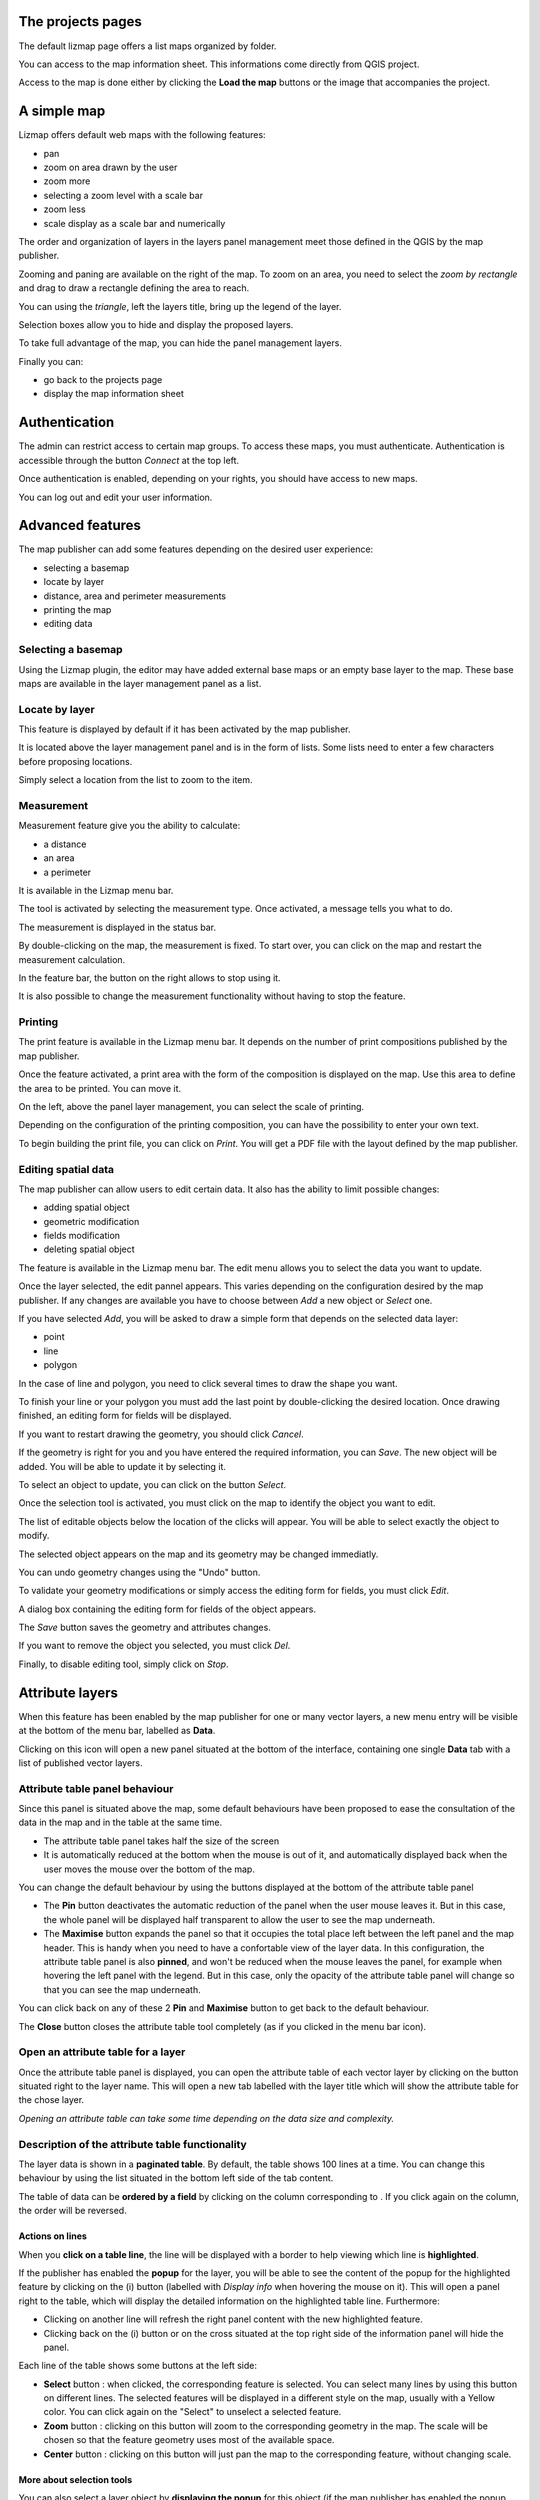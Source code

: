 The projects pages
===============================================================

The default lizmap page offers a list maps organized by folder.

.. image:: /images/user-guide-01-projects.png
   :align: center
   :width: 80%

You can access to the map information sheet. This informations come directly from QGIS project.

.. image:: /images/user-guide-02-information.png
   :align: center
   :width: 80%

Access to the map is done either by clicking the **Load the map** buttons or the image that accompanies the project.

A simple map
===============================================================

Lizmap offers default web maps with the following features:

* pan
* zoom on area drawn by the user
* zoom more
* selecting a zoom level with a scale bar
* zoom less
* scale display as a scale bar and numerically

The order and organization of layers in the layers panel management meet those defined in the QGIS by the map publisher.

.. image:: /images//user-guide-03-simple-map.png
   :align: center
   :width: 80%

Zooming and paning are available on the right of the map. To zoom on an area, you need to select the *zoom by rectangle* and drag to draw a rectangle defining the area to reach.

.. image:: /images//user-guide-03-simple-map-zoom.png
   :align: center
   :width: 80%

You can using the *triangle*, left the layers title, bring up the legend of the layer.

.. image:: /images//user-guide-04-legend.png
   :align: center
   :width: 80%

Selection boxes allow you to hide and display the proposed layers.

.. image:: /images//user-guide-05-show-hide-layer.png
   :align: center
   :width: 80%

To take full advantage of the map, you can hide the panel management layers.

.. image:: /images//user-guide-06-hide-layer-switcher.png
   :align: center
   :width: 80%

Finally you can:

* go back to the projects page
* display the map information sheet

Authentication
===============================================================

The admin can restrict access to certain map groups. To access these maps, you must authenticate. Authentication is accessible through the button *Connect* at the top left.

.. image:: /images//user-guide-07-authentication.png
   :align: center
   :width: 80%

Once authentication is enabled, depending on your rights, you should have access to new maps.

.. image:: /images//user-guide-07-authentication-projects.png
   :align: center
   :width: 80%

You can log out and edit your user information.

Advanced features
===============================================================

The map publisher can add some features depending on the desired user experience:

* selecting a basemap
* locate by layer
* distance, area and perimeter measurements
* printing the map
* editing data

.. image:: /images//user-guide-07-advanced-features.png
   :align: center
   :width: 80%

Selecting a basemap
-------------------------------

Using the Lizmap plugin, the editor may have added external base maps or an empty base layer to the map. These base maps are available in the layer management panel as a list.

.. image:: /images//user-guide-08-baselayers.png
   :align: center
   :width: 80%

Locate by layer
---------------------------

This feature is displayed by default if it has been activated by the map publisher.

It is located above the layer management panel and is in the form of lists. Some lists need to enter a few characters before proposing locations.

.. image:: /images//user-guide-09-locate-by-layer.png
   :align: center
   :width: 80%


Simply select a location from the list to zoom to the item.

.. image:: /images//user-guide-09-locate-by-layer-zoom.png
   :align: center
   :width: 80%

Measurement
------------

Measurement feature give you the ability to calculate:

* a distance
* an area
* a perimeter

It is available in the Lizmap menu bar.

.. image:: /images//user-guide-10-measure-menu.png
   :align: center
   :width: 80%

The tool is activated by selecting the measurement type. Once activated, a message tells you what to do.

.. image:: /images//user-guide-11-measure-activated.png
   :align: center
   :width: 80%

The measurement is displayed in the status bar.

.. image:: /images//user-guide-12-measure-value.png
   :align: center
   :width: 80%

By double-clicking on the map, the measurement is fixed. To start over, you can click on the map and restart the measurement calculation.

In the feature bar, the button on the right allows to stop using it.

.. image:: /images//user-guide-13-measure-stop.png
   :align: center
   :width: 80%

It is also possible to change the measurement functionality without having to stop the feature.


Printing
------------

The print feature is available in the Lizmap menu bar. It depends on the number of print compositions published by the map publisher.

.. image:: /images//user-guide-14-print-menu.png
   :align: center
   :width: 80%

Once the feature activated, a print area with the form of the composition is displayed on the map. Use this area to define the area to be printed. You can move it.

.. image:: /images//user-guide-15-print-zone.png
   :align: center
   :width: 80%

On the left, above the panel layer management, you can select the scale of printing.

.. image:: /images//user-guide-16-print-scale.png
   :align: center
   :width: 80%

Depending on the configuration of the printing composition, you can have the possibility to enter your own text.

.. image:: /images//user-guide-17-print-input.png
   :align: center
   :width: 80%

To begin building the print file, you can click on *Print*. You will get a PDF file with the layout defined by the map publisher.

.. image:: /images//user-guide-18-print-result.png
   :align: center
   :width: 80%


Editing spatial data
-----------------------------------

The map publisher can allow users to edit certain data. It also has the ability to limit possible changes:

* adding spatial object
* geometric modification
* fields modification
* deleting spatial object

The feature is available in the Lizmap menu bar. The edit menu allows you to select the data you want to update.

.. image:: /images//user-guide-19-edition-menu.png
   :align: center
   :width: 80%

Once the layer selected, the edit pannel appears. This varies depending on the configuration desired by the map publisher. If any changes are available you have to choose between *Add* a new object or *Select* one.

.. image:: /images//user-guide-20-edition-add.png
   :align: center
   :width: 80%

If you have selected *Add*, you will be asked to draw a simple form that depends on the selected data layer:

* point
* line
* polygon

In the case of line and polygon, you need to click several times to draw the shape you want.

.. image:: /images//user-guide-21-edition-add-draw.png
   :align: center
   :width: 80%

To finish your line or your polygon you must add the last point by double-clicking the desired location. Once drawing finished, an editing form for fields will be displayed.

.. image:: /images//user-guide-22-edition-add-attributes.png
   :align: center
   :width: 80%

If you want to restart drawing the geometry, you should click *Cancel*.

If the geometry is right for you and you have entered the required information, you can *Save*. The new object will be added. You will be able to update it by selecting it.

To select an object to update, you can click on the button *Select*.

.. image:: /images//user-guide-23-edition-select.png
   :align: center
   :width: 80%

Once the selection tool is activated, you must click on the map to identify the object you want to edit.

.. image:: /images//user-guide-24-edition-select-click.png
   :align: center
   :width: 80%

The list of editable objects below the location of the clicks will appear. You will be able to select exactly the object to modify.

.. image:: /images//user-guide-25-edition-select-list.png
   :align: center
   :width: 80%

The selected object appears on the map and its geometry may be changed immediatly.

.. image:: /images//user-guide-26-edition-select-draw.png
   :align: center
   :width: 80%

You can undo geometry changes using the "Undo" button.

.. image:: /images//user-guide-27-edition-select-draw-undo.png
   :align: center
   :width: 80%

To validate your geometry modifications or simply access the editing form for fields, you must click *Edit*.

.. image:: /images//user-guide-28-edition-select-draw-validate.png
   :align: center
   :width: 80%

A dialog box containing the editing form for fields of the object appears.

.. image:: /images//user-guide-29-edition-select-draw-form.png
   :align: center
   :width: 80%

The *Save* button saves the geometry and attributes changes.

If you want to remove the object you selected, you must click *Del*.

Finally, to disable editing tool, simply click on *Stop*.

.. image:: /images//user-guide-30-edition-stop.png
   :align: center
   :width: 80%



Attribute layers
==================

When this feature has been enabled by the map publisher for one or many vector layers, a new menu entry will be visible at the bottom of the menu bar, labelled as **Data**.

Clicking on this icon will open a new panel situated at the bottom of the interface, containing one single **Data** tab with a list of published vector layers.

Attribute table panel behaviour
-----------------------------------------

Since this panel is situated above the map, some default behaviours have been proposed to ease the consultation of the data in the map and in the table at the same time.

* The attribute table panel takes half the size of the screen
* It is automatically reduced at the bottom when the mouse is out of it, and automatically displayed back when the user moves the mouse over the bottom of the map.

You can change the default behaviour by using the buttons displayed at the bottom of the attribute table panel

* The **Pin** button deactivates the automatic reduction of the panel when the user mouse leaves it. But in this case, the whole panel will be displayed half transparent to allow the user to see the map underneath.
* The **Maximise** button expands the panel so that it occupies the total place left between the left panel and the map header. This is handy when you need to have a confortable view of the layer data. In this configuration, the attribute table panel is also **pinned**, and won't be reduced when the mouse leaves the panel, for example when hovering the left panel with the legend. But in this case, only the opacity of the attribute table panel will change so that you can see the map underneath.

You can click back on any of these 2 **Pin** and **Maximise** button to get back to the default behaviour.

The **Close** button closes the attribute table tool completely (as if you clicked in the menu bar icon).

Open an attribute table for a layer
-------------------------------------------

Once the attribute table panel is displayed, you can open the attribute table of each vector layer by clicking on the button situated right to the layer name. This will open a new tab labelled with the layer title which will show the attribute table for the chose layer.

*Opening an attribute table can take some time depending on the data size and complexity.*

Description of the attribute table functionality
---------------------------------------------------

The layer data is shown in a **paginated table**. By default, the table shows 100 lines at a time. You can change this behaviour by using the list situated in the bottom left side of the tab content.

The table of data can be **ordered by a field** by clicking on the column corresponding to . If you click again on the column, the order will be reversed.

Actions on lines
~~~~~~~~~~~~~~~~~~~~~~~~~~

When you **click on a table line**, the line will be displayed with a border to help viewing which line is **highlighted**.

If the publisher has enabled the **popup** for the layer, you will be able to see the content of the popup for the highlighted feature by clicking on the (i) button (labelled with *Display info* when hovering the mouse on it). This will open a panel right to the table, which will display the detailed information on the highlighted table line. Furthermore:

* Clicking on another line will refresh the right panel content with the new highlighted feature.
* Clicking back on the (i) button or on the cross situated at the top right side of the information panel will hide the panel.

Each line of the table shows some buttons at the left side:

* **Select** button : when clicked, the corresponding feature is selected. You can select many lines by using this button on different lines. The selected features will be displayed in a different style on the map, usually with a Yellow color. You can click again on the "Select" to unselect a selected feature.
* **Zoom** button : clicking on this button will zoom to the corresponding geometry in the map. The scale will be chosen so that the feature geometry uses most of the available space.
* **Center** button : clicking on this button will just pan the map to the corresponding feature, without changing scale.

More about selection tools
~~~~~~~~~~~~~~~~~~~~~~~~~~~~~~~~~~

You can also select a layer object by **displaying the popup** for this object (if the map publisher has enabled the popup for the layer, a click on the map will show a popup window containing detailed information on the clicked feature). Inside the popup, if you can see the select button, you can use it to select only this object. Previous selection will be replaced by only this object.

When one or more lines have been selected in the attribute table (they become yellow), you can use the black "arrow up" button situated above the table to **move the selected lines at the top of the table**.

You can **unselect all the selected objects** by clicking on the "white star" button situated above the table.

Quickly search through data
~~~~~~~~~~~~~~~~~~~~~~~~~~~~~~~~~~~

You can **filter the lines displayed** in the table by entering some letters in the **Search field** situated at the top left side of the tab content. If you want to see all the features again, just erase the search field content manually or by clicking on the cross button situated inside the field.

The text entered in the search field launches a search among the data for **all the fields of the table.**

Note that only the content of the table will be restricted to the lines matching your textual search. **The objects on the map will not be filtered dynamically** (but you could use select and filter to do so, see below)

Once you have filtered some data in the attribute table by entering some text in it, **you can easily select them all** by clicking on the "black star" button labelled "Select searched lines". This will select all the corresponding objects in the attribute table (display them in yellow) and also change their color in the map (usually in yellow too, depending on the configuration done by the map publisher)

Filter data
~~~~~~~~~~~~~~~~~~~~~~~~

When you have selected one or more objects in the layer attribute table, you can then **filter the data displayed in Lizmap** for this layer. To do so, just click on the "Funnel" button labelled "Filter" situated above the table (only available if some the selection contains at least one object).

Filtering will have the following consequences:

* The attribute table will **show only the filtered data**
* The Search input field will allow to **search only among filtered data**
* The map will show **only the filtered objects**
* The child layers linked with relations (and also published in the attribute table tool) will be filtered too. We call it "cascading filtering". For example, the bus stops could be filtered automatically if you have filtered one bus line, to show only the ones served by the filtered line.
* The filtered layers will be marked in the left panel legend with an orange background, and a new orange "Funnel" button will be displayed above the legend.

You can cancel the filter to go back to previous state:

* by clicking on the orange "Funnel" button at the top of the legend in Lizmap left panel
* by clicking back on the filter button just above the attribute table concerned by the filter


When exporting the map view with the permalink tool (situated in the menu bar), **the filter will be activated** in the linked map and the users won't be able to easily unfilter the data : the unfilter button will not be displayed in Lizmap interface
The only way would be to remove the filter parameters from the permalink URL. **This is not a safe way to protect some data, but a way to focus on some data only**.

More complex scenarios : relations between layers
~~~~~~~~~~~~~~~~~~~~~~~~~~~~~~~~~~~~~~~~~~~~~~~~~~~~

todo

